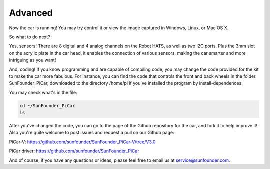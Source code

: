 Advanced
===========

Now the car is running! You may try control it or view the image
captured in Windows, Linux, or Mac OS X.

So what to do next?

Yes, sensors! There are 8 digital and 4 analog channels on the Robot
HATS, as well as two I2C ports. Plus the 3mm slot on the acrylic plate
in the car head, it enables the connection of various sensors, making
the car smarter and more intriguing as you want!

And, coding! If you know programming and are capable of compiling code,
you may change the code provided for the kit to make the car more
fabulous. For instance, you can find the code that controls the front
and back wheels in the folder SunFounder_PiCar, downloaded to the
directory /home/pi if you've installed the program by
install-dependences.

You may check what's in the file:

.. raw:: html

    <run></run>

.. code-block:: 

    cd ~/SunFounder_PiCar
    ls

After you've changed the code, you can go to the page of the Github
repository for the car, and fork it to help improve it! Also you're
quite welcome to post issues and request a pull on our Github page:

PiCar-V:
https://github.com/sunfounder/SunFounder_PiCar-V/tree/V3.0

PiCar driver:
https://github.com/sunfounder/SunFounder_PiCar

And of course, if you have any questions or ideas, please feel free to
email us at service@sunfounder.com.